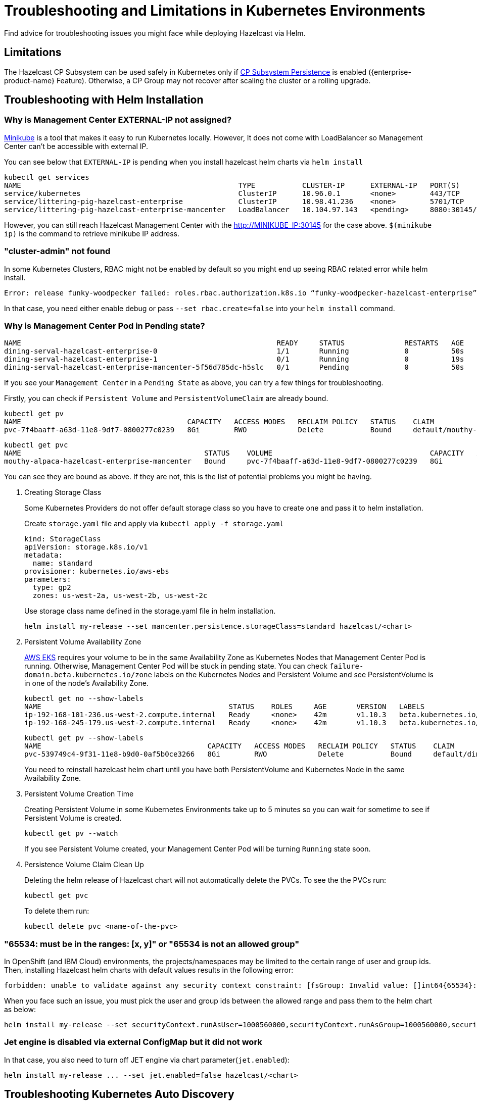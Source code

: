 = Troubleshooting and Limitations in Kubernetes Environments
:description: Find advice for troubleshooting issues you might face while deploying Hazelcast via Helm.

{description}

== Limitations

The Hazelcast CP Subsystem can be used safely in Kubernetes only if xref:cp-subsystem:configuration.adoc#cp-subsystem-configuration[CP Subsystem Persistence] is enabled ({enterprise-product-name} Feature). Otherwise, a CP Group may not recover after scaling the cluster or a rolling upgrade.

== Troubleshooting with Helm Installation

=== Why is Management Center EXTERNAL-IP not assigned?

link:https://github.com/kubernetes/minikube[Minikube^] is a tool that makes it easy to run Kubernetes locally. However, It does not come with LoadBalancer so Management Center can't be accessible with external IP.

You can see below that `EXTERNAL-IP` is pending when you install hazelcast helm charts via `helm install`

[source,shell]
----
kubectl get services
NAME                                                   TYPE           CLUSTER-IP      EXTERNAL-IP   PORT(S)          AGE
service/kubernetes                                     ClusterIP      10.96.0.1       <none>        443/TCP          3h
service/littering-pig-hazelcast-enterprise             ClusterIP      10.98.41.236    <none>        5701/TCP         3h
service/littering-pig-hazelcast-enterprise-mancenter   LoadBalancer   10.104.97.143   <pending>     8080:30145/TCP   3h
----

However, you can still reach Hazelcast Management Center with the http://MINIKUBE_IP:30145 for the case above. `$(minikube ip)` is the command to retrieve minikube IP address.

=== "cluster-admin" not found

In some Kubernetes Clusters, RBAC might not be enabled by default so you might end up seeing RBAC related error while helm install.

[source,shell]
----
Error: release funky-woodpecker failed: roles.rbac.authorization.k8s.io “funky-woodpecker-hazelcast-enterprise” is forbidden: attempt to grant extra privileges: [PolicyRule{APIGroups:[“”], Resources:[“endpoints”], Verbs:[“get”]} PolicyRule{APIGroups:[“”], Resources:[“endpoints”], Verbs:[“list”]}] user=&{system:serviceaccount:kube-system:tiller 411da847-9999-11e8-bf5e-ba0dc6d88758 [system:serviceaccounts system:serviceaccounts:kube-system system:authenticated] map[]} ownerrules=[] ruleResolutionErrors=[clusterroles.rbac.authorization.k8s.io “cluster-admin” not found]
----

In that case, you need either enable debug or pass `--set rbac.create=false` into your `helm install` command.

=== Why is Management Center Pod in Pending state?

[source,shell]
----
NAME                                                            READY     STATUS              RESTARTS   AGE
dining-serval-hazelcast-enterprise-0                            1/1       Running             0          50s
dining-serval-hazelcast-enterprise-1                            0/1       Running             0          19s
dining-serval-hazelcast-enterprise-mancenter-5f56d785dc-h5slc   0/1       Pending             0          50s
----

If you see your `Management Center` in a `Pending State` as above, you can try a few things for troubleshooting.

Firstly, you can check if `Persistent Volume` and `PersistentVolumeClaim` are already bound.

[source,shell]
----
kubectl get pv
NAME                                       CAPACITY   ACCESS MODES   RECLAIM POLICY   STATUS    CLAIM                                                  STORAGECLASS   REASON    AGE
pvc-7f4baaff-a63d-11e8-9df7-0800277c0239   8Gi        RWO            Delete           Bound     default/mouthy-alpaca-hazelcast-enterprise-mancenter   standard                 4d
----

[source,shell]
----
kubectl get pvc
NAME                                           STATUS    VOLUME                                     CAPACITY   ACCESS MODES   STORAGECLASS   AGE
mouthy-alpaca-hazelcast-enterprise-mancenter   Bound     pvc-7f4baaff-a63d-11e8-9df7-0800277c0239   8Gi        RWO            standard       4d
----

You can see they are bound as above. If they are not, this is the list of potential problems you might be having.

. Creating Storage Class
+
Some Kubernetes Providers do not offer default storage class so you have to create one and pass it to helm installation.
+
Create `storage.yaml` file and apply via `kubectl apply -f storage.yaml`
+
[source,yaml]
----
kind: StorageClass
apiVersion: storage.k8s.io/v1
metadata:
  name: standard
provisioner: kubernetes.io/aws-ebs
parameters:
  type: gp2
  zones: us-west-2a, us-west-2b, us-west-2c
----
+
Use storage class name defined in the storage.yaml file in helm installation.
+
[source,shell]
----
helm install my-release --set mancenter.persistence.storageClass=standard hazelcast/<chart>
----

. Persistent Volume Availability Zone
+
link:https://aws.amazon.com/eks/[AWS EKS^] requires your volume to be in the same Availability Zone as Kubernetes Nodes that Management Center Pod is running.
Otherwise, Management Center Pod will be stuck in pending state. You can check `failure-domain.beta.kubernetes.io/zone` labels on the Kubernetes Nodes and Persistent Volume and see PersistentVolume is in one of the node's Availability Zone.
+
[source,shell]
----
kubectl get no --show-labels
NAME                                            STATUS    ROLES     AGE       VERSION   LABELS
ip-192-168-101-236.us-west-2.compute.internal   Ready     <none>    42m       v1.10.3   beta.kubernetes.io/arch=amd64,beta.kubernetes.io/instance-type=t2.medium,beta.kubernetes.io/os=linux,failure-domain.beta.kubernetes.io/region=us-west-2,failure-domain.beta.kubernetes.io/zone=us-west-2a,kubernetes.io/hostname=ip-192-168-101-236.us-west-2.compute.internal
ip-192-168-245-179.us-west-2.compute.internal   Ready     <none>    42m       v1.10.3   beta.kubernetes.io/arch=amd64,beta.kubernetes.io/instance-type=t2.medium,beta.kubernetes.io/os=linux,failure-domain.beta.kubernetes.io/region=us-west-2,failure-domain.beta.kubernetes.io/zone=us-west-2c,kubernetes.io/hostname=ip-192-168-245-179.us-west-2.compute.internal
----
+
[source,shell]
----
kubectl get pv --show-labels
NAME                                       CAPACITY   ACCESS MODES   RECLAIM POLICY   STATUS    CLAIM                                                  STORAGECLASS   REASON    AGE       LABELS
pvc-539749c4-9f31-11e8-b9d0-0af5b0ce3266   8Gi        RWO            Delete           Bound     default/dining-serval-hazelcast-enterprise-mancenter   standard                 30s       failure-domain.beta.kubernetes.io/region=us-west-2,failure-domain.beta.kubernetes.io/zone=us-west-2c
----
+
You need to reinstall hazelcast helm chart until you have both PersistentVolume and Kubernetes Node in the same Availability Zone.

. Persistent Volume Creation Time
+
Creating Persistent Volume in some Kubernetes Environments take up to 5 minutes so you can wait for sometime to see if Persistent Volume is created.
+
[source,shell]
----
kubectl get pv --watch
----
+
If you see Persistent Volume created, your Management Center Pod will be turning `Running` state soon.

. Persistence Volume Claim Clean Up
+
Deleting the helm release of Hazelcast chart will not automatically delete the PVCs. To see the the PVCs run:
+
[source,shell]
----
kubectl get pvc
----
+
To delete them run:
+
[source,shell]
----
kubectl delete pvc <name-of-the-pvc>
----

=== "65534: must be in the ranges: [x, y]" or "65534 is not an allowed group"

In OpenShift (and IBM Cloud) environments, the projects/namespaces may be limited to the certain range of user and group ids. Then, installing Hazelcast helm charts with default values results in the following error:

[source,shell]
----
forbidden: unable to validate against any security context constraint: [fsGroup: Invalid value: []int64{65534}: 65534 is not an allowed group spec.containers[0].securityContext.securityContext.runAsUser: Invalid value: 65534: must be in the ranges: [1000560000, 1000569999]]
----

When you face such an issue, you must pick the user and group ids between the allowed range and pass them to the helm chart as below:

[source,shell]
----
helm install my-release --set securityContext.runAsUser=1000560000,securityContext.runAsGroup=1000560000,securityContext.fsGroup=1000560000 hazelcast/<chart>
----

=== Jet engine is disabled via external ConfigMap but it did not work

In that case, you also need to turn off JET engine via chart parameter(`jet.enabled`):

[source,shell]
----
helm install my-release ... --set jet.enabled=false hazelcast/<chart>
----

== Troubleshooting Kubernetes Auto Discovery

=== Client connectivity issue

Clients attempting to connect to a Hazelcast cluster deployed using the Helm chart may encounter connectivity issues when accessing the cluster outside Kubernetes. Specifically, clients operating in smart/ALL_MEMBERS mode fetch internal pod IPs, which are inaccessible externally, leading to connection failures after the initial handshake.
 
This issue arises due to Hazelcast's default behavior of using Kubernetes DNS mode when Role-Based Access Control (RBAC) permissions are not configured.

You can resolve this problem by enabling the required RBAC permissions in the Helm chart. This allows the Hazelcast Kubernetes discovery plugin to retrieve external node addresses:

[source,shell]
----
rbac:
  create: true
  userClusterRole: true
----

Alternatively, apply the required ClusterRole and ClusterRoleBinding for the Hazelcast ServiceAccount and use this service account in the Helm chart:

[source,shell]
----
serviceAccount:
  name: hazelcast-service-account
----
